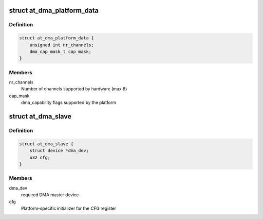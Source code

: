 .. -*- coding: utf-8; mode: rst -*-
.. src-file: include/linux/platform_data/dma-atmel.h

.. _`at_dma_platform_data`:

struct at_dma_platform_data
===========================

.. c:type:: struct at_dma_platform_data

    Controller configuration parameters

.. _`at_dma_platform_data.definition`:

Definition
----------

.. code-block:: c

    struct at_dma_platform_data {
        unsigned int nr_channels;
        dma_cap_mask_t cap_mask;
    }

.. _`at_dma_platform_data.members`:

Members
-------

nr_channels
    Number of channels supported by hardware (max 8)

cap_mask
    dma_capability flags supported by the platform

.. _`at_dma_slave`:

struct at_dma_slave
===================

.. c:type:: struct at_dma_slave

    Controller-specific information about a slave

.. _`at_dma_slave.definition`:

Definition
----------

.. code-block:: c

    struct at_dma_slave {
        struct device *dma_dev;
        u32 cfg;
    }

.. _`at_dma_slave.members`:

Members
-------

dma_dev
    required DMA master device

cfg
    Platform-specific initializer for the CFG register

.. This file was automatic generated / don't edit.

